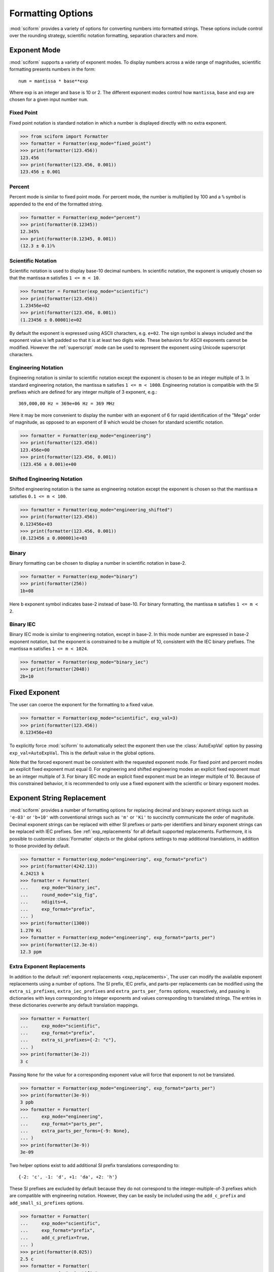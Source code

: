 .. _formatting_options:

##################
Formatting Options
##################

.. module:: sciform
   :noindex:

:mod:`sciform` provides a variety of options for converting numbers into
formatted strings.
These options include control over the rounding strategy, scientific
notation formatting, separation characters and more.

.. _exp_mode:

Exponent Mode
=============

:mod:`sciform` supports a variety of exponent modes.
To display numbers across a wide range of magnitudes, scientific
formatting presents numbers in the form::

   num = mantissa * base**exp

Where exp is an integer and ``base`` is 10 or 2.
The different exponent modes control how ``mantissa``, ``base`` and
``exp`` are chosen for a given input number ``num``.

.. _fixed_point:

Fixed Point
-----------

Fixed point notation is standard notation in which a number is displayed
directly with no extra exponent.

>>> from sciform import Formatter
>>> formatter = Formatter(exp_mode="fixed_point")
>>> print(formatter(123.456))
123.456
>>> print(formatter(123.456, 0.001))
123.456 ± 0.001

.. _percent_mode:

Percent
-------

Percent mode is similar to fixed point mode.
For percent mode, the number is multiplied by 100 and a ``%`` symbol is
appended to the end of the formatted string.

>>> formatter = Formatter(exp_mode="percent")
>>> print(formatter(0.12345))
12.345%
>>> print(formatter(0.12345, 0.001))
(12.3 ± 0.1)%

.. _scientific:

Scientific Notation
-------------------

Scientific notation is used to display base-10 decimal numbers.
In scientific notation, the exponent is uniquely chosen so that the
mantissa ``m`` satisfies ``1 <= m < 10``.

>>> formatter = Formatter(exp_mode="scientific")
>>> print(formatter(123.456))
1.23456e+02
>>> print(formatter(123.456, 0.001))
(1.23456 ± 0.00001)e+02

By default the exponent is expressed using ASCII characters, e.g.
``e+02``.
The sign symbol is always included and the exponent value is left padded
so that it is at least two digits wide.
These behaviors for ASCII exponents cannot be modified.
However the :ref:`superscript` mode can be used to represent the
exponent using Unicode superscript characters.

.. _engineering:

Engineering Notation
--------------------

Engineering notation is similar to scientific notation except the
exponent is chosen to be an integer multiple of 3.
In standard engineering notation, the mantissa ``m`` satisfies
``1 <= m < 1000``.
Engineering notation is compatible with the SI prefixes which are
defined for any integer multiple of 3 exponent, e.g.::

   369,000,00 Hz = 369e+06 Hz = 369 MHz

Here it may be more convenient to display the number with an exponent of
6 for rapid identification of the "Mega" order of magnitude, as opposed
to an exponent of 8 which would be chosen for standard scientific
notation.

>>> formatter = Formatter(exp_mode="engineering")
>>> print(formatter(123.456))
123.456e+00
>>> print(formatter(123.456, 0.001))
(123.456 ± 0.001)e+00

.. _engineering_shifted:

Shifted Engineering Notation
----------------------------

Shifted engineering notation is the same as engineering notation except
the exponent is chosen so that the mantissa ``m`` satisfies
``0.1 <= m < 100``.

>>> formatter = Formatter(exp_mode="engineering_shifted")
>>> print(formatter(123.456))
0.123456e+03
>>> print(formatter(123.456, 0.001))
(0.123456 ± 0.000001)e+03

.. _binary:

Binary
------

Binary formatting can be chosen to display a number in scientific
notation in base-2.

>>> formatter = Formatter(exp_mode="binary")
>>> print(formatter(256))
1b+08

Here ``b`` exponent symbol indicates base-2 instead of base-10.
For binary formatting, the mantissa ``m`` satisfies ``1 <= m < 2``.

.. _binary_iec:

Binary IEC
----------

Binary IEC mode is similar to engineering notation, except in base-2.
In this mode number are expressed in base-2 exponent notation, but the
exponent is constrained to be a multiple of 10, consistent with the
IEC binary prefixes.
The mantissa ``m`` satisfies ``1 <= m < 1024``.

>>> formatter = Formatter(exp_mode="binary_iec")
>>> print(formatter(2048))
2b+10

.. _fixed_exp:

Fixed Exponent
==============

The user can coerce the exponent for the formatting to a fixed value.

>>> formatter = Formatter(exp_mode="scientific", exp_val=3)
>>> print(formatter(123.456))
0.123456e+03

To explicitly force :mod:`sciform` to automatically select the exponent
then use the :class:`AutoExpVal` option by passing
``exp_val=AutoExpVal``.
This is the default value in the global options.

Note that the forced exponent must be consistent with the requested
exponent mode.
For fixed point and percent modes an explicit fixed exponent must equal
0.
For engineering and shifted engineering modes an explicit fixed exponent
must be an integer multiple of 3.
For binary IEC mode an explicit fixed exponent must be an integer
multiple of 10.
Because of this constrained behavior, it is recommended to only use a
fixed exponent with the scientific or binary exponent modes.

.. _exp_str_replacement:

Exponent String Replacement
===========================

:mod:`sciform` provides a number of formatting options for replacing
decimal and binary exponent strings such as ``'e-03'`` or ``'b+10'``
with conventional strings such as ``'m'`` or ``'Ki'`` to succinctly
communicate the order of magnitude.
Decimal exponent strings can be replaced with either SI prefixes or
parts-per identifiers and binary exponent strings can be replaced with
IEC prefixes.
See :ref:`exp_replacements` for all default supported
replacements.
Furthermore, it is possible to customize :class:`Formatter`
objects or the global options settings to map additional translations,
in addition to those provided by default.

>>> formatter = Formatter(exp_mode="engineering", exp_format="prefix")
>>> print(formatter(4242.13))
4.24213 k
>>> formatter = Formatter(
...     exp_mode="binary_iec",
...     round_mode="sig_fig",
...     ndigits=4,
...     exp_format="prefix",
... )
>>> print(formatter(1300))
1.270 Ki
>>> formatter = Formatter(exp_mode="engineering", exp_format="parts_per")
>>> print(formatter(12.3e-6))
12.3 ppm

.. _extra_translations:

Extra Exponent Replacements
---------------------------

In addition to the default
:ref:`exponent replacements <exp_replacements>`, The user can modify the
available exponent replacements using a number of options.
The SI prefix, IEC prefix, and parts-per replacements can be modified
using the ``extra_si_prefixes``, ``extra_iec_prefixes`` and
``extra_parts_per_forms`` options, respectively, and passing in
dictionaries with keys corresponding to integer exponents and values
corresponding to translated strings.
The entries in these dictionaries overwrite any default translation
mappings.

>>> formatter = Formatter(
...     exp_mode="scientific",
...     exp_format="prefix",
...     extra_si_prefixes={-2: "c"},
... )
>>> print(formatter(3e-2))
3 c

Passing ``None`` for the value for a corresponding exponent value will
force that exponent to not be translated.

>>> formatter = Formatter(exp_mode="engineering", exp_format="parts_per")
>>> print(formatter(3e-9))
3 ppb
>>> formatter = Formatter(
...     exp_mode="engineering",
...     exp_format="parts_per",
...     extra_parts_per_forms={-9: None},
... )
>>> print(formatter(3e-9))
3e-09

Two helper options exist to add additional SI prefix translations
corresponding to::

    {-2: 'c', -1: 'd', +1: 'da', +2: 'h'}

These SI prefixes are excluded by default because they do not correspond
to the integer-multiple-of-3 prefixes which are compatible with
engineering notation.
However, they can be easily be included using the ``add_c_prefix`` and
``add_small_si_prefixes`` options.

>>> formatter = Formatter(
...     exp_mode="scientific",
...     exp_format="prefix",
...     add_c_prefix=True,
... )
>>> print(formatter(0.025))
2.5 c
>>> formatter = Formatter(
...     exp_mode="scientific",
...     exp_format="prefix",
...     add_small_si_prefixes=True,
... )
>>> print(formatter(25))
2.5 da

A parts-per-thousand form, ``ppth``, can be accessed with
the ``add_ppth_form`` option.
Note that ``ppth`` is not a standard notation for "parts-per-thousand",
but it is one that the author has found useful.

>>> formatter = Formatter(
...     exp_mode="engineering",
...     exp_format="parts_per",
...     add_ppth_form=True,
... )
>>> print(formatter(12.3e-3))
12.3 ppth

Note that the helper flags will not overwrite value/string pairs already
specified in the extra translations dictionary:

>>> formatter = Formatter(
...     exp_mode="scientific",
...     exp_format="prefix",
...     add_c_prefix=True,
... )
>>> print(formatter(0.012))
1.2 c
>>> formatter = Formatter(
...     exp_mode="scientific",
...     exp_format="prefix",
...     extra_si_prefixes={-2: "zzz"},
...     add_c_prefix=True,
... )
>>> print(formatter(0.012))
1.2 zzz

Note that there is never *merging* of local and global extra
translations.
If any local extra translation settings are configured directly with
e.g. ``extra_si_prefixes`` or with a helper like
``add_small_si_prefixes`` then no global extra translations will be
used.

>>> from sciform import GlobalOptionsContext
>>> formatter = Formatter(
...     exp_mode="scientific",
...     exp_format="prefix",
...     extra_si_prefixes={-4: "zzz"},
... )
>>> with GlobalOptionsContext(add_c_prefix=True):
...     print(formatter(0.012))
1.2e-02
>>> formatter = Formatter(
...     exp_mode="scientific",
...     exp_format="prefix",
...     add_c_prefix=True,
... )
>>> with GlobalOptionsContext(extra_si_prefixes={1: "zzz"}):
...     print(formatter(12.4))
1.24e+01

If all local extra translation settings are left unset then all global
extra translation settings will be populated at format time.
This behavior is the same as the behavior for all other options.


.. _rounding:

Rounding
========

:mod:`sciform` provides two rounding strategies: rounding based on
significant figures, and rounding based on decimal places.
In both cases, the rounding applies to the mantissa determined after
identifying the appropriate exponent for display based on the selected
exponent mode.
In some cases, the rounding results in a modification to the chosen
exponent (e.g. when presenting ``9.99`` in scientific exponent mode with
two digits past the decimal point :mod:`sciform` displays
``"9.99e+00"``, but with one digit past the decimal point :mod:`sciform`
displays ``"1.0e+01"``).
This is taken into account before the final presentation.

If the user does not specify the number of significant digits or the
digits place to which to round, then the decimal numbers are displayed
with full precision.
To explicitly request this behavior, the user may use the
:class:`AutoDigits` sentinel by passing ``ndigits=AutoDigits``.
This is the default value in the global options.

Note that surprising behavior may be observed if using :class:`float`
inputs.
A :class:`float` input is handled by first being converted to a string
to realize the minimum number decimal digits necessary for the
:class:`float` to round trip and is then cast to :class:`Decimal`
instance before determining the mantissa and exponent and applying the
rounding algorithm.
See :ref:`dec_and_float` for more details.

Significant Figures
-------------------

For significant figure rounding, first the digits place for the
most-significant digit is identified, then the number is rounded to
the specified number of significant figures below that digits place.
E.g. for ``12345.678`` the most-significant digit appears in the
ten-thousands, or 10\ :sup:`4`, place.
To express this number to 4-significant digits means we should round it
to the tens, or 10\ :sup:`1`, place resulting in ``12350``.

Note that 1001 rounded to 1, 2, or 3 significant figures results in
1000.
This demonstrates that we can't determine how many significant figures
a number was rounded to (or "how many significant figures a number has")
just by looking at the resulting string.

>>> formatter = Formatter(
...     exp_mode="engineering",
...     round_mode="sig_fig",
...     ndigits=4,
... )
>>> print(formatter(12345.678))
12.35e+03

Here the ``ndigits`` input is used to indicate how many significant
figures should be included.
for significant figure rounding, ``ndigits`` must be an integer
greater than or equal 1.

Decimal Place
-------------

For decimal place rounding we specify the decimal place to which we want
to round using ``ndigits``.
The convention for ``ndigits`` is the same as that for the built-in
`round function <https://docs.python.org/3/library/functions.html#round>`_.
E.g. ``ndigits=2`` means to round to two digits past the decimal place,
the hundredths or 10\ :sup:`-2` place, so that ``12.987`` would be
rounded to ``12.99``.

>>> formatter = Formatter(exp_mode="engineering", round_mode="dec_place", ndigits=4)
>>> print(formatter(12345.678))
12.3457e+03

It is possible for ``ndigits <= 0``:

>>> formatter = Formatter(
...     exp_mode="fixed_point",
...     round_mode="dec_place",
...     ndigits=-2,
... )
>>> print(formatter(12345.678))
12300

Automatic Rounding
------------------

If the user does not specify ``ndigits`` or the user uses
:class:`AutoDigits` by passing ``ndigits=AutoDigits``, then
:mod:`sciform` will automatically determine how rounding should be
performed.

For single value formatting the auto rounding mode will display the
input number with full precision.
For :class:`str`, :class:`int` and :class:`Decimal` inputs this is
unambiguous.
For :class:`float` inputs the :class:`float` is first converted to a
string and then converted to a decimal.
This means that the :class:`float` will be rounded to the minimum
necessary precision for it to "round-trip".
See :ref:`dec_and_float` for more details.

For value/uncertainty formatting, if ``ndigits=AutoDigits`` and
``pdg_sig_figs=False``, then the rounding strategy described in the
previous paragraph is used to round the uncertainty and the value is
rounded to the same decimal place as the uncertainty.
See :ref:`pdg_sig_figs` for more details.

.. _separators:

Separators
==========

:mod:`sciform` provides support for some customization for separator
characters within formatting strings.
Different locales use different conventions for the symbol separating
the integral and fractional part of a number, called the decimal symbol.
:mod:`sciform` supports using a period ``'.'`` or comma ``','`` as the
decimal symbol.

Additionally, :mod:`sciform` also supports including separation
characters between groups of three digits both above the decimal symbol
and below the decimal symbol.
``''``, ``','``, ``'.'``, ``' '``, ``'_'`` can all be used as
"upper" separator characters and ``''``, ``' '``, and ``'_'`` can
all be used as "lower" separator characters.
Note that the upper separator character must be different than the
decimal separator.

>>> formatter = Formatter(upper_separator=",")
>>> print(formatter(12345678.987))
12,345,678.987

>>> formatter = Formatter(
...     upper_separator=" ",
...     decimal_separator=",",
...     lower_separator="_",
... )
>>> print(formatter(1234567.7654321))
1 234 567,765_432_1

NIST discourages the use of ``','`` or ``'.'`` as thousands separators
because they can be confused with the decimal separators depending on
the locality. See
`NIST Guide to the SI 10.5.3 <https://www.nist.gov/pml/special-publication-811/nist-guide-si-chapter-10-more-printing-and-using-symbols-and-numbers#1053>`_.

.. _sign_mode:

Sign Mode
=========

:mod:`sciform` provides control over the symbol used to indicate whether
a number is positive or negative.
In all cases a ``'-'`` sign is used for negative numbers.
By default, positive numbers are formatted with no sign symbol.
However, :mod:`sciform` includes a mode where positive numbers are
always presented with a ``'+'`` symbol.
:mod:`sciform` also provides a mode where positive numbers include an
extra whitespace in place of a sign symbol.
This mode may be useful to match string lengths when positive and
negatives numbers are being presented together, but without explicitly
including a ``'+'`` symbol.

>>> formatter = Formatter(sign_mode="-")
>>> print(formatter(42))
42
>>> formatter = Formatter(sign_mode="+")
>>> print(formatter(42))
+42
>>> formatter = Formatter(sign_mode=" ")
>>> print(formatter(42))
 42

Note that both :class:`float` ``nan`` and :class:`float` ``0`` have sign
bits which may be positive or negative.
:mod:`sciform` always ignores these sign bits and number puts a ``+`` or
``-`` symbol in front of either ``nan`` or ``0``.
In ``"+"`` or ``" "`` sign modes ``nan`` and ``0`` are always preceded
by a space.
The sign symbol for ``±inf`` is resolved the same as for
finite numbers.

>>> formatter = Formatter(sign_mode="-")
>>> print(formatter(float("-0")))
0
>>> print(formatter(float("-nan")))
nan
>>> print(formatter(float("+inf")))
inf
>>> formatter = Formatter(sign_mode="+")
>>> print(formatter(float("+0")))
 0
>>> print(formatter(float("+nan")))
 nan
>>> print(formatter(float("+inf")))
+inf
>>> formatter = Formatter(sign_mode=" ")
>>> print(formatter(float("-0")))
 0
>>> print(formatter(float("-nan")))
 nan
>>> print(formatter(float("-inf")))
-inf

Capitalization
==============

The capitalization of the exponent character can be controlled

>>> formatter = Formatter(exp_mode="scientific", capitalize=True)
>>> print(formatter(42))
4.2E+01
>>> formatter = Formatter(exp_mode="binary", capitalize=True)
>>> print(formatter(1024))
1B+10

The ``capitalize`` flag also controls the capitalization of ``nan`` and
``inf`` formatting:

>>> print(formatter(float("nan")))
NAN
>>> print(formatter(float("-inf")))
-INF

.. _left_padding:

Left Padding
============

The :ref:`rounding` options described above can be used to control how
many digits to the right of either the most-significant digit or the
decimal point are displayed.
It is also possible, using left padding options, to add digits to the
left of the most-significant digit.
The ``left_pad_char`` option can be used to select either whitespaces
``' '`` or zeros ``'0'`` as pad characters.
The ``left_pad_dec_place`` option is used to indicate to which decimal
place pad characters should be added.
E.g. ``left_pad_dec_place=4`` indicates pad characters should be
added up to the 10\ :sup:`4` (ten-thousands) decimal place.

>>> formatter = Formatter(left_pad_char="0", left_pad_dec_place=4)
>>> print(formatter(42))
00042

.. _superscript:

Superscript Exponent Format
===========================

The ``superscript`` option can be chosen to present exponents in
superscript notation as opposed to e.g. ``e+02`` notation.

>>> formatter = Formatter(exp_mode="scientific", superscript=True)
>>> print(formatter(789))
7.89×10²

Include Exponent on nan and inf
===============================

Python supports ``'nan'``, ``'inf'``, and
``'-inf'`` numbers which are simply formatted to ``'nan'``, ``'inf'``,
and ``'-inf'`` or ``'NAN'``, ``'INF'``, and ``'-INF'``, respectively,
depending on ``capitalize``.
However, if ``nan_inf_exp=True`` (default ``False``), then, for
scientific, percent, engineering, and binary exponent modes, these will
instead be formatted as, e.g. ``'(nan)e+00'``.

>>> formatter = Formatter(
...     exp_mode="scientific",
...     nan_inf_exp=False,
...     capitalize=True,
... )
>>> print(formatter(float("-inf")))
-INF
>>> formatter = Formatter(
...     exp_mode="scientific",
...     nan_inf_exp=True,
...     capitalize=True,
... )
>>> print(formatter(float("-inf")))
(-INF)E+00
>>> formatter = Formatter(
...     exp_mode="percent",
...     nan_inf_exp=False,
...     capitalize=True,
... )
>>> print(formatter(float("-inf")))
-INF
>>> formatter = Formatter(
...     exp_mode="percent",
...     nan_inf_exp=True,
...     capitalize=True,
... )
>>> print(formatter(float("-inf")))
(-INF)%

.. _val_unc_formatting_options:

Value/Uncertainty Formatting Options
====================================

For value/uncertainty formatting, the value + uncertainty pair are
formatted as follows.
First, significant figure rounding is applied to the uncertainty
according to the specified precision.
Next the value is rounded to the same position as the uncertainty.
The exponent is then determined using the exponent mode and the larger
of the value or uncertainty.
The value and the uncertainty are then formatted into a single string
according to the options below.

>>> formatter = Formatter()
>>> print(formatter(123.456, 0.789))
123.456 ± 0.789

.. _pdg_sig_figs:

Particle Data Group Significant Figures
---------------------------------------

Typically value/uncertainty pairs are formatted with one or two
significant figures displayed for the uncertainty.
The Particle Data Group has
`published an algorithm <https://pdg.lbl.gov/2010/reviews/rpp2010-rev-rpp-intro.pdf>`_
for deciding when to
display uncertainty with one versus two significant figures.
The algorithm is as follows.

* Determine the three most significant digits of the uncertainty. E.g.
  if the uncertainty is 0.004857 then these digits would be 486
* If the scaled uncertainty is between 100 and 354 (inclusive) then the
  uncertainty is rounded and displayed to one digit below its most
  significant digit.
  This means it will have two significant digit.
  E.g. if the uncertainty is 3.03 then it will appear as as 3.0
* If the scaled uncertainty is between 355 and 949 (inclusive) then the
  uncertainty is rounded and displayed to the same digit as the most
  significant digit.
  This means it will have one significant digit.
  E.g. if the uncertainty is 0.76932 then it will appear as 0.8
* If the scaled uncertainty is between 950 and 999 (inclusive) then the
  uncertainty is rounded and displayed to the same digit as the most
  significant digit.
  But 950 and above will always be rounded to 1000 if we round to the
  hundreds place.
  This means there will be two significant digits.
  E.g. if the uncertainty is 0.0099 then it will be displayed as 0.010.

:mod:`sciform` provides the ability to use this algorithm when
formatting value/uncertainty pairs by using significant figure rounding
mode and the ``pdg_sig_figs`` flag.

>>> from sciform import AutoDigits
>>> formatter = Formatter(
...     round_mode="sig_fig",
...     pdg_sig_figs=True,
... )
>>> print(formatter(1, 0.0123))
1.000 ± 0.012
>>> print(formatter(1, 0.0483))
1.00 ± 0.05
>>> print(formatter(1, 0.0997))
1.00 ± 0.10

If ``pdg_sig_figs=True`` then ``ndigits`` is ignored for
value/uncertainty formatting.
``pdg_sig_figs`` is always ignored in favor of ``ndigits`` for single
value formatting.

.. _paren_uncertainty:

Parentheses Uncertainty
-----------------------

The
`BIPM Guide Section 7.2.2 <https://www.bipm.org/documents/20126/2071204/JCGM_100_2008_E.pdf/cb0ef43f-baa5-11cf-3f85-4dcd86f77bd6#page=37>`_
Provides three example value/uncertainty formats::

  100,021 47 ± 0,000 35
  100,021 47(0,000 35)
  100,021 47(35)

In the first example the value and uncertainty are shown as regular
numbers separated by a ``±``.
In the second example the uncertainty is shown after the value inside
parentheses.
The third example is like the second but all leading zeros and separator
characters have been removed.
In the third example it is clear to see exactly which digits of the
value are uncertain and by how much.

:mod:`sciform` provides the ability to realize all three of these
formatting strategies by using the ``paren_uncertainty`` and
``paren_uncertainty_trim`` options.

>>> from sciform import formatter, GlobalOptionsContext
>>> value = 100.02147
>>> uncertainty = 0.00035
>>>
>>> with GlobalOptionsContext(decimal_separator=",", lower_separator=" "):
...     formatter = Formatter(
...         paren_uncertainty=False,
...     )
...     print(formatter(value, uncertainty))
...
...     formatter = Formatter(
...         paren_uncertainty=True,
...         paren_uncertainty_trim=False,
...     )
...     print(formatter(value, uncertainty))
...
...     formatter = Formatter(
...         paren_uncertainty=True,
...         paren_uncertainty_trim=True,
...     )
...     print(formatter(value, uncertainty))
100,021 47 ± 0,000 35
100,021 47(0,000 35)
100,021 47(35)

``paren_uncertainty_trim`` eliminates all separators which are not the
decimal separator.

>>> value = 100.0215
>>> uncertainty = 1.2345
>>> formatter = Formatter(
...     paren_uncertainty=True,
...     paren_uncertainty_trim=False,
...     decimal_separator=",",
...     lower_separator=" ",
... )
>>> print(formatter(value, uncertainty))
100,021 5(1,234 5)
>>> formatter = Formatter(
...     paren_uncertainty=True,
...     paren_uncertainty_trim=True,
...     decimal_separator=",",
...     lower_separator=" ",
... )
>>> print(formatter(value, uncertainty))
100,021 5(1,2345)

Note that the BIPM guide does not show any examples where the digits of
the uncertainty span either a grouping or decimal separator.
This means there is no official guidance about

* Should ``18.4 ± 2.1`` be formatted as ``18.4(2.1)`` or ``18.4(21)``.
* Should ``18.456 4 ± 0.002 1`` be formatted as ``18.456 4(2 1)`` or
  ``18.456 4(21)``.

:mod:`sciform` formats the trimmed parentheses uncertainty mode by
never removing the decimal separator unless it is to the left of the
most significant digit of the uncertainty but to always remove all
upper and lower separator characters.
By contrast, the `siunitx <https://ctan.org/pkg/siunitx?lang=en>`_
LaTeX package always removes all separators characters, including the
decimal.

The default global options have ``paren_uncertainty=False`` and
``paren_uncertainty_trim=True``.

We can look at the interplay between parentheses uncertainty mode and
exponent options.

>>> formatter = Formatter(
...     exp_mode="engineering",
...     exp_format="standard",
...     paren_uncertainty=True,
... )
>>> print(formatter(523.4e-3, 1.2e-3))
523.4(1.2)e-03
>>> formatter = Formatter(
...     exp_mode="engineering",
...     exp_format="prefix",
...     paren_uncertainty=True,
... )
>>> print(formatter(523.4e-3, 1.2e-3))
523.4(1.2) m

We see that in the ASCII formatting mode parentheses are included around
the value/uncertainty, but they are excluded in the SI prefix mode.
This is consistent with the BIPM examples.

Match Value/Uncertainty Width
-----------------------------

If the user passes ``left_pad_dec_place`` into a :class:`Formatter`,
then that decimal place will be used for left padding both the value and
the uncertainty.
:mod:`sciform` provides additional control over the left padding of the
value and the uncertainty by allowing the user to left pad to the
maximum of (1) the specified ``left_pad_dec_place``, (2) the most
significant digit of the value, and (3) the most significant digit of
the uncertainty.
This feature is accessed with the ``left_pad_matching`` option.

>>> formatter = Formatter(
...     left_pad_char="0",
...     left_pad_dec_place=2,
...     left_pad_matching=False,
... )
>>> print(formatter(12345, 1.23))
12345.00 ± 001.23
>>> formatter = Formatter(
...     left_pad_char="0",
...     left_pad_dec_place=2,
...     left_pad_matching=True,
... )
>>> print(formatter(12345, 1.23))
12345.00 ± 00001.23
